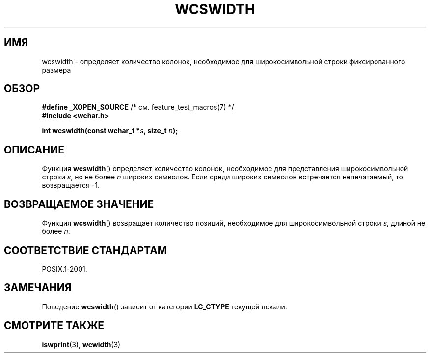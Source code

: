 .\" Copyright (c) Bruno Haible <haible@clisp.cons.org>
.\"
.\" This is free documentation; you can redistribute it and/or
.\" modify it under the terms of the GNU General Public License as
.\" published by the Free Software Foundation; either version 2 of
.\" the License, or (at your option) any later version.
.\"
.\" References consulted:
.\"   GNU glibc-2 source code and manual
.\"   Dinkumware C library reference http://www.dinkumware.com/
.\"   OpenGroup's Single UNIX specification http://www.UNIX-systems.org/online.html
.\"
.\"*******************************************************************
.\"
.\" This file was generated with po4a. Translate the source file.
.\"
.\"*******************************************************************
.TH WCSWIDTH 3 2010\-09\-10 GNU "Руководство программиста Linux"
.SH ИМЯ
wcswidth \- определяет количество колонок, необходимое для широкосимвольной
строки фиксированного размера
.SH ОБЗОР
.nf
\fB#define _XOPEN_SOURCE\fP       /* см. feature_test_macros(7) */
\fB#include <wchar.h>\fP
.sp
\fBint wcswidth(const wchar_t *\fP\fIs\fP\fB, size_t \fP\fIn\fP\fB);\fP
.fi
.SH ОПИСАНИЕ
Функция \fBwcswidth\fP() определяет количество колонок, необходимое для
представления широкосимвольной строки \fIs\fP, но не более \fIn\fP широких
символов. Если среди широких символов встречается непечатаемый, то
возвращается \-1.
.SH "ВОЗВРАЩАЕМОЕ ЗНАЧЕНИЕ"
Функция \fBwcswidth\fP() возвращает количество позиций, необходимое для
широкосимвольной строки \fIs\fP, длиной не более \fIn\fP.
.SH "СООТВЕТСТВИЕ СТАНДАРТАМ"
POSIX.1\-2001.
.SH ЗАМЕЧАНИЯ
Поведение \fBwcswidth\fP() зависит от категории \fBLC_CTYPE\fP текущей локали.
.SH "СМОТРИТЕ ТАКЖЕ"
\fBiswprint\fP(3), \fBwcwidth\fP(3)
